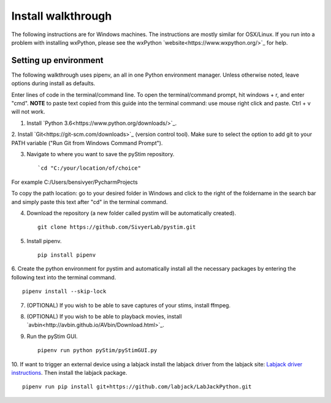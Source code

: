 Install walkthrough
===================

The following instructions are for Windows machines. The instructions are mostly similar for OSX/Linux. If you run into
a problem with installing wxPython, please see the wxPython `website<https://www.wxpython.org/>`_ for help.

Setting up environment
----------------------

The following walkthrough uses pipenv, an all in one Python environment manager. Unless otherwise noted, leave options
during install as defaults.

Enter lines of code in the terminal/command line. To open the terminal/command prompt, hit windows + r, and enter "cmd".
**NOTE** to paste text copied from this guide into the terminal command: use mouse right click and paste. Ctrl + v will
not work.

1. Install `Python 3.6<https://www.python.org/downloads/>`_.

2. Install `Git<https://git-scm.com/downloads>`_ (version control tool). Make sure to select the option to add git to
your PATH variable ("Run Git from Windows Command Prompt").

3. Navigate to where you want to save the pyStim repository. ::

    `cd "C:/your/location/of/choice"

For example C:/Users/bensivyer/PycharmProjects

To copy the path location: go to your desired folder in Windows and click to the right of the foldername in the search
bar and simply paste this text after "cd" in the terminal command.

.. image:: ../screenshots/Terminal_command.jpg
    :width: 800 px

4. Download the repository (a new folder called pystim will be automatically created). ::

    git clone https://github.com/SivyerLab/pystim.git

5. Install pipenv. ::

    pip install pipenv

6. Create the python environment for pystim and automatically install all the necessary packages by entering the
following text into the terminal command. ::

    pipenv install --skip-lock

7. (OPTIONAL) If you wish to be able to save captures of your stims, install ffmpeg.

8. (OPTIONAL) If you wish to be able to playback movies, install `avbin<http://avbin.github.io/AVbin/Download.html>`_.

9. Run the pyStim GUI. ::

    pipenv run python pyStim/pyStimGUI.py

10. If want to trigger an external device using a labjack install the labjack driver from the labjack site:
`Labjack driver instructions <https://labjack.com/support/software/examples/ud/labjackpython>`_. Then install the
labjack package. ::

    pipenv run pip install git+https://github.com/labjack/LabJackPython.git
